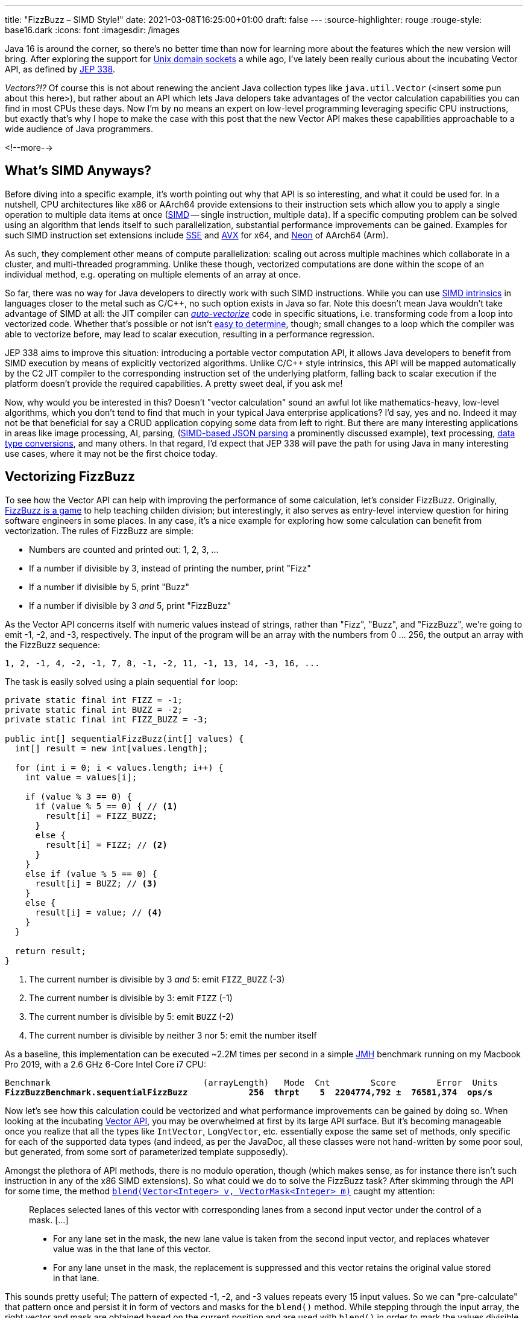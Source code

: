 ---
title: "FizzBuzz – SIMD Style!"
date: 2021-03-08T16:25:00+01:00
draft: false
---
:source-highlighter: rouge
:rouge-style: base16.dark
:icons: font
:imagesdir: /images
ifdef::env-github[]
:imagesdir: ../../static/images
endif::[]

Java 16 is around the corner, so there's no better time than now for learning more about the features which the new version will bring.
After exploring the support for link:/blog/talking-to-postgres-through-java-16-unix-domain-socket-channels/[Unix domain sockets] a while ago,
I've lately been really curious about the incubating Vector API,
as defined by https://openjdk.java.net/jeps/338[JEP 338].

_Vectors?!?_
Of course this is not about renewing the ancient Java collection types like `java.util.Vector`
(<insert some pun about this here>),
but rather about an API which lets Java delopers take advantages of the vector calculation capabilities you can find in most CPUs these days.
Now I'm by no means an expert on low-level programming leveraging specific CPU instructions,
but exactly that's why I hope to make the case with this post that the new Vector API makes these capabilities approachable to a wide audience of Java programmers.

<!--more-->

== What's SIMD Anyways?

Before diving into a specific example,
it's worth pointing out why that API is so interesting, and what it could be used for.
In a nutshell, CPU architectures like x86 or AArch64 provide extensions to their instruction sets which allow you to apply a single operation to multiple data items at once
(https://en.wikipedia.org/wiki/SIMD[SIMD] -- single instruction, multiple data).
If a specific computing problem can be solved using an algorithm that lends itself to such parallelization,
substantial performance improvements can be gained.
Examples for such SIMD instruction set extensions include https://en.wikipedia.org/wiki/Streaming_SIMD_Extensions[SSE] and 
https://en.wikipedia.org/wiki/Advanced_Vector_Extensions[AVX] for x64,
and https://en.wikipedia.org/wiki/ARM_architecture#Advanced_SIMD_(Neon)[Neon] of AArch64 (Arm).

As such, they complement other means of compute parallelization:
scaling out across multiple machines which collaborate in a cluster,
and multi-threaded programming.
Unlike these though, vectorized computations are done within the scope of an individual method,
e.g. operating on multiple elements of an array at once.

So far, there was no way for Java developers to directly work with such SIMD instructions.
While you can use https://stackoverflow.blog/2020/07/08/improving-performance-with-simd-intrinsics-in-three-use-cases/[SIMD intrinsics] in languages closer to the metal such as C/C++,
no such option exists in Java so far.
Note this doesn't mean Java wouldn't take advantage of SIMD at all:
the JIT compiler can http://daniel-strecker.com/blog/2020-01-14_auto_vectorization_in_java/[_auto-vectorize_] code in specific situations,
i.e. transforming code from a loop into vectorized code.
Whether that's possible or not isn't https://github.com/Teradata/presto-tech/blob/master/blogs/simd.md[easy to determine], though;
small changes to a loop which the compiler was able to vectorize before, may lead to scalar execution,
resulting in a performance regression.

JEP 338 aims to improve this situation:
introducing a portable vector computation API,
it allows Java developers to benefit from SIMD execution by means of explicitly vectorized algorithms.
Unlike C/C++ style intrinsics, this API will be mapped automatically by the C2 JIT compiler to the corresponding instruction set of the underlying platform,
falling back to scalar execution if the platform doesn't provide the required capabilities.
A pretty sweet deal, if you ask me!

Now, why would you be interested in this?
Doesn't "vector calculation" sound an awful lot like  mathematics-heavy, low-level algorithms,
which you don't tend to find that much in your typical Java enterprise applications?
I'd say, yes and no.
Indeed it may not be that beneficial for say a CRUD application copying some data from left to right.
But there are many interesting applications in areas like image processing, AI, parsing,
(https://github.com/simdjson/simdjson[SIMD-based JSON parsing] a prominently discussed example),
text processing,
https://wiki.mozilla.org/SIMD/Uses/Conversion[data type conversions], and many others.
In that regard, I'd expect that JEP 338 will pave the path for using Java in many interesting use cases,
where it may not be the first choice today.

== Vectorizing FizzBuzz

To see how the Vector API can help with improving the performance of some calculation,
let's consider FizzBuzz.
Originally, https://en.wikipedia.org/wiki/Fizz_buzz[FizzBuzz is a game] to help teaching childen division;
but interestingly, it also serves as entry-level interview question for hiring software engineers in some places.
In any case, it's a nice example for exploring how some calculation can benefit from vectorization.
The rules of FizzBuzz are simple:

* Numbers are counted and printed out: 1, 2, 3, ...
* If a number if divisible by 3, instead of printing the number, print "Fizz"
* If a number if divisible by 5, print "Buzz"
* If a number if divisible by 3 _and_ 5, print "FizzBuzz"

As the Vector API concerns itself with numeric values instead of strings, rather than "Fizz", "Buzz", and "FizzBuzz",
we're going to emit -1, -2, and -3, respectively.
The input of the program will be an array with the numbers from 0 ... 256,
the output an array with the FizzBuzz sequence:

[source]
----
1, 2, -1, 4, -2, -1, 7, 8, -1, -2, 11, -1, 13, 14, -3, 16, ...
----

The task is easily solved using a plain sequential `for` loop:

[source,java]
----
private static final int FIZZ = -1;
private static final int BUZZ = -2;
private static final int FIZZ_BUZZ = -3;

public int[] sequentialFizzBuzz(int[] values) {
  int[] result = new int[values.length];

  for (int i = 0; i < values.length; i++) {
    int value = values[i];

    if (value % 3 == 0) {
      if (value % 5 == 0) { // <1>
        result[i] = FIZZ_BUZZ;
      }
      else {
        result[i] = FIZZ; // <2>
      }
    }
    else if (value % 5 == 0) {
      result[i] = BUZZ; // <3>
    }
    else {
      result[i] = value; // <4>
    }
  }

  return result;
}
----
<1> The current number is divisible by 3 _and_ 5: emit `FIZZ_BUZZ` (-3)
<2> The current number is divisible by 3: emit `FIZZ` (-1)
<3> The current number is divisible by 5: emit `BUZZ` (-2)
<4> The current number is divisible by neither 3 nor 5: emit the number itself

As a baseline, this implementation can be executed ~2.2M times per second in a simple https://openjdk.java.net/projects/code-tools/jmh/[JMH] benchmark running on my Macbook Pro 2019,
with a 2.6 GHz 6-Core Intel Core i7 CPU:

[source,subs=+quotes]
----
Benchmark                              (arrayLength)   Mode  Cnt        Score        Error  Units
*FizzBuzzBenchmark.sequentialFizzBuzz            256  thrpt    5  2204774,792 ±  76581,374  ops/s*
----

Now let's see how this calculation could be vectorized and what performance improvements can be gained by doing so.
When looking at the incubating https://download.java.net/java/early_access/jdk16/docs/api/jdk.incubator.vector/jdk/incubator/vector/package-summary.html[Vector API],
you may be overwhelmed at first by its large API surface.
But it's becoming manageable once you realize that all the types like `IntVector`, `LongVector`, etc. essentially expose the same set of methods,
only specific for each of the supported data types
(and indeed, as per the JavaDoc, all these classes were not hand-written by some poor soul, but generated, from some sort of parameterized template supposedly).

Amongst the plethora of API methods, there is no modulo operation, though
(which makes sense, as for instance there isn't such instruction in any of the x86 SIMD extensions).
So what could we do to solve the FizzBuzz task?
After skimming through the API for some time, the method https://download.java.net/java/early_access/jdk16/docs/api/jdk.incubator.vector/jdk/incubator/vector/IntVector.html#blend(jdk.incubator.vector.Vector,jdk.incubator.vector.VectorMask))[`blend​(Vector<Integer> v, VectorMask<Integer> m)`] caught my attention:

> Replaces selected lanes of this vector with corresponding lanes from a second input vector under the control of a mask. [...]
>
> * For any lane set in the mask, the new lane value is taken from the second input vector, and replaces whatever value was in the that lane of this vector.
> * For any lane unset in the mask, the replacement is suppressed and this vector retains the original value stored in that lane.

This sounds pretty useful;
The pattern of expected -1, -2, and -3 values repeats every 15 input values.
So we can "pre-calculate" that pattern once and persist it in form of vectors and masks for the `blend()` method.
While stepping through the input array,
the right vector and mask are obtained based on the current position and are used with `blend()` in order to mark the values divisible by 3, 5, and 15
(another option could be https://download.java.net/java/early_access/jdk16/docs/api/jdk.incubator.vector/jdk/incubator/vector/IntVector.html#min(jdk.incubator.vector.Vector)[`min(Vector<Integer> v)`],
but I decided against it, as we'd need some magic value for representing those numbers which should be emitted as-is).

Here is a visualization of the approach, assuming a vector length of eight elements ("lanes"):

image::simd_fizzbuzz.png[Determining FizzBuzz Values Via Vector Blending]

So let's see how we can implement this using the Vector API.
The mask and second input vector repeat every 120 characters (least common multiple of 8 and 15),
so 15 masks and vectors need to be determined.
They can be created like so:

[source,java]
----
public class FizzBuzz {

  private static final VectorSpecies<Integer> SPECIES =
      IntVector.SPECIES_256; // <1>

  private final List<VectorMask<Integer>> resultMasks = new ArrayList<>(15);
  private final IntVector[] resultVectors = new IntVector[15];

  public FizzBuzz() {
    List<VectorMask<Integer>> threes = Arrays.asList( // <2>
        VectorMask.<Integer>fromLong(SPECIES, 0b00100100),
        VectorMask.<Integer>fromLong(SPECIES, 0b01001001),
        VectorMask.<Integer>fromLong(SPECIES, 0b10010010)
    );
    
    List<VectorMask<Integer>> fives = Arrays.asList( // <3>
        VectorMask.<Integer>fromLong(SPECIES, 0b00010000),
        VectorMask.<Integer>fromLong(SPECIES, 0b01000010),
        VectorMask.<Integer>fromLong(SPECIES, 0b00001000),
        VectorMask.<Integer>fromLong(SPECIES, 0b00100001),
        VectorMask.<Integer>fromLong(SPECIES, 0b10000100)
    );
    
    for(int i = 0; i < 15; i++) { // <4>
      VectorMask<Integer> threeMask = threes.get(i%3);
      VectorMask<Integer> fiveMask = fives.get(i%5);

      resultMasks.add(threeMask.or(fm)); // <5>
      resultVectors[i] = IntVector.zero(SPECIES) // <6>
          .blend(FIZZ, threeMask)
          .blend(BUZZ, fiveMask)
          .blend(FIZZ_BUZZ, threeMask.and(fiveMask));
    }
  }
}
----
<1> A vector species describes the combination of an vector element type (in this case `Integer`) and a vector _shape_ (in this case 256 bit); i.e. here we're going to deal with vectors that hold 8 32 bit int values
<2> Vector masks describing the numbers divisible by three (read the bit values from right to left)
<3> Vector masks describing the numbers divisible by five
<4> Let's create the fifteen required result masks and vectors
<5> A value in the output array should be set to another value if it's divisible by three or five
<6> Set the value to -1, -2, or -3, depending on whether its divisible by three, five, or fifteen, respectively; otherwise set it to the corresponding value from the input array

With this infrastructure in place, we can implement the actual method for calculating the FizzBuzz values for an arbitrarily long input array: 

[source,java]
----
public int[] simdFizzBuzz(int[] values) {
  int[] result = new int[values.length];
  int i = 0;
  int upperBound = SPECIES.loopBound(values.length); // <1>

  for (; i < upperBound; i += SPECIES.length()) { // <2>
      IntVector chunk = IntVector.fromArray(SPECIES, values, i); // <3>
      int maskIdx = (i/SPECIES.length())%15; // <4>
      IntVector fizzBuzz = chunk.blend(resultValues[maskIdx],
          resultMasks[maskIdx]); // <5>
      
      fizzBuzz.intoArray(result, i); // <6>
  }

  for (; i < values.length; i++) { // <7>
      int value = values[i];
      if (value % 3 == 0) {
          if (value % 5 == 0) {
              result[i] = FIZZ_BUZZ;
          }
          else {
              result[i] = FIZZ;
          }
      }
      else if (value % 5 == 0) {
          result[i] = BUZZ;
      }
      else {
          result[i] = value;
      }
  }

  return result;
}
----
<1> determine the maximum index in the array that's divisible by the species length; e.g. if the input array is 100 elements long, that'd be 96 in the case of vectors with eight elements each
<2> Iterate through the input array in steps of the vector length
<3> Load the current chunk of the input array into an `IntVector`
<4> Obtain the index of the right result vector and mask
<5> Determine the FizzBuzz numbers for the current chunk (i.e. that's the actual SIMD instruction, processing all eight elements of the current chunk at once)
<6> Copy the result values at the right index into the result array
<7> Process any remainder (e.g. the last four remaining elements in case of an input array with 100 elements) using the traditional scalar approach, as those values couldn't fill up another vector instance

To re-iterate what's happening here: instead of processing the values of the input array one by one, they are processed in chunks of eight elements each by means of the `blend()` vector operation,
which can be mapped to an equivalent SIMD instruction of the CPU.
In case the input array doesn't have a length that's a multiple of the vector length,
the remainder is processed in the traditional scalar way.
The resulting duplication of the logic seems a bit inelegant, we'll discuss in a bit what can be done about that.

For now, let's see whether our efforts pay off;
i.e. is this vectorized approach actually faster then the basic scalar implementation?
Turns out it is!
Here are the numbers I get from JMH on my machine, showing through-put increasing by factor 3:

[source,subs=+quotes]
----
Benchmark                                  (arrayLength)   Mode  Cnt        Score        Error  Units
FizzBuzzBenchmark.sequentialFizzBuzz                 256  thrpt    5  2204774,792 ±  76581,374  ops/s
*FizzBuzzBenchmark.simdFizzBuzz                       256  thrpt    5  6748723,261 ±  34725,507  ops/s*
----

Is there anything that could be further improved?
I'm pretty sure, but as said I'm not an expert here, so I'll leave it to smarter folks to point out more efficient implementations in the comments.
One thing I figured is that the division and modulo operation for obtaining the current mask index isn't ideal.
Keeping a separate loop variable that's reset to 0 after reaching 15 proved to be quite a bit faster:

[source,java]
----
public int[] simdFizzBuzz(int[] values) {
  int[] result = new int[values.length];
  int i = 0;
  int j = 0;
  int upperBound = SPECIES.loopBound(values.length);

  for (; i < upperBound; i += SPECIES.length()) {
    IntVector chunk = IntVector.fromArray(SPECIES, values, i);
    IntVector fizzBuzz = chunk.blend(resultValues[j], resultMasks[j]);
    fizzBuzz.intoArray(result, i);
    
    j++;
    if (j == 15) {
        j = 0;
    }
  }

  // processing of remainder...
}
----

[source,subs=+quotes]
----
Benchmark                                  (arrayLength)   Mode  Cnt        Score        Error  Units
FizzBuzzBenchmark.sequentialFizzBuzz                 256  thrpt    5  2204774,792 ±  76581,374  ops/s
FizzBuzzBenchmark.simdFizzBuzz                       256  thrpt    5  6748723,261 ±  34725,507  ops/s
*FizzBuzzBenchmark.simdFizzBuzzSeparateMaskIndex      256  thrpt    5  8830433,250 ±  69955,161  ops/s*
----

This makes for another nice improvement, yielding 4x the throughput of the original scalar implementation.
Now, to make this a true apple-to-apple comparison,
a mask-based approach can also be applied to the purely scalar implementation,
only that each value needs to be looked up individually:

[source,java]
----
private int[] serialMask = new int[] {0, 0, -1, 0, -2,
                                     -1, 0, 0, -1, -10,
                                      0, -1, 0, 0, -3};

public int[] serialFizzBuzzMasked(int[] values) {
  int[] result = new int[values.length];
  int j = 0;

  for (int i = 0; i < values.length; i++) {
    int res = serialMask[j];
    result[i] = res == 0 ? values[i] : res;

    j++;
    if (j == 15) {
      j = 0;
    }
  }

  return result;
}
----

Indeed, this implementation is quite a bit better than the original one,
but still the SIMD-based approach is more than twice as fast:

[source,subs=+quotes]
----
Benchmark                                  (arrayLength)   Mode  Cnt        Score        Error  Units
FizzBuzzBenchmark.sequentialFizzBuzz                 256  thrpt    5  2204774,792 ±  76581,374  ops/s
*FizzBuzzBenchmark.sequentialFizzBuzzMasked           256  thrpt    5  4156751,424 ±  23668,949  ops/s*
FizzBuzzBenchmark.simdFizzBuzz                       256  thrpt    5  6748723,261 ±  34725,507  ops/s
FizzBuzzBenchmark.simdFizzBuzzSeparateMaskIndex      256  thrpt    5  8830433,250 ±  69955,161  ops/s
----

== Examining the Native Code

This all is pretty cool, but can we trust that under the hood things actually happen the way we expect them to happen?
In order to verify that, let's take a look at the native assembly code that gets produced by the JIT compiler for this implementation.
This requires you to run the JVM with the https://wiki.openjdk.java.net/display/HotSpot/PrintAssembly[hsdis] plug-in;
see link:/blog/building-hsdis-for-openjdk-15/[this post] for instructions on how to build and install hsdis.
Let's create a simple main class which executes the method in question in a loop,
so to make sure the method actually gets JIT-compiled:

[source,java]
----
public class Main {

  public static int[] blackhole;

  public static void main(String[] args) {
    FizzBuzz fizzBuzz = new FizzBuzz();

    var values = IntStream.range(1, 257).toArray();

    for(int i = 0; i < 5_000_000; i++) {
      blackhole = fizzBuzz.simdFizzBuzz(values);
    }
  }
}
----

Run the program, enabling the output of the assembly, and piping its output into a log file:

[source]
----
java -XX:+UnlockDiagnosticVMOptions \
  -XX:+PrintAssembly -XX:+LogCompilation \
  --add-modules=jdk.incubator.vector \
  --class-path target/classes \
  dev.morling.demos.simdfizzbuzz.Main > fizzbuzz.log
----

Open the _fizzbuzz.log_ file and look for the `C2-compiled nmethod` block of the `simdFizzBuzz` method.
Somewhere within the method's native code, you should find the `vpblendvb` instruction
(output slightly adjusted for better readability):

[source,subs=+quotes]
----
...

=========================== C2-compiled nmethod ============================
--------------------------------- Assembly ---------------------------------

Compiled method (c2) ... dev.morling.demos.simdfizzbuzz.FizzBuzz::  ↩
                                                    simdFizzBuzz (161 bytes)

...

0x000000011895e18d:   vpmovsxbd %xmm7,%ymm7 ↩
  ;*invokestatic store {reexecute=0 rethrow=0 return_oop=0}
  ; - jdk.incubator.vector.IntVector::intoArray@42 (line 2962)
  ; - dev.morling.demos.simdfizzbuzz.FizzBuzz::simdFizzBuzz@76 (line 92)

*0x000000011895e192:   vpblendvb %ymm7,%ymm5,%ymm8,%ymm0* ↩
  ;*invokestatic blend {reexecute=0 rethrow=0 return_oop=0}
  ; - jdk.incubator.vector.IntVector::blendTemplate@26 (line 1895)
  ; - jdk.incubator.vector.Int256Vector::blend@11 (line 376)
  ; - jdk.incubator.vector.Int256Vector::blend@3 (line 41)
  ; - dev.morling.demos.simdfizzbuzz.FizzBuzz::simdFizzBuzz@67 (line 91)

...
----

https://www.felixcloutier.com/x86/pblendvb[vpblendvb] is part of the x86 AVX2 instruction set and "conditionally copies byte elements from the source operand (second operand) to the destination operand (first operand) depending on mask bits defined in the implicit third register argument",
as such exactly corresponding to the `blend()` method in the JEP 338 API.

One detail not quite clear to me is why `vpmovsxbd` for copying the results into the output array 
(the `intoArray()` call) shows up _before_ `vpblendvb`.
If you happen to know the reason for this, I'd love to hear from you and learn about this.

== Avoiding Scalar Processing of Tail Elements

Let's get back to the scalar processing of the potential remainder of the input array.
This feels a bit "un-DRY", as it requires the algorithm to be implemented twice,
once vectorized and once in a scalar way.

The Vector API recognizes the desire for avoiding this duplication and provides masked versions of all the required operations,
so that during the last iteration no access beyond the array length will happen.
Using this approach, the SIMD FizzBuzz method looks like this:

[source,java]
----
public int[] simdFizzBuzzMasked(int[] values) {
  int[] result = new int[values.length];
  int j = 0;

  for (int i = 0; i < values.length; i += SPECIES.length()) {
    var mask = SPECIES.indexInRange(i, values.length); // <1>
    var chunk = IntVector.fromArray(SPECIES, values, i, mask); // <2>
    var fizzBuzz = chunk.blend(resultValues[j], resultMasks.get(j));
    fizzBuzz.intoArray(result, i, mask); // <2>

    j++;
    if (j == 15) {
      j = 0;
    }
  }

  return result;
}
----
<1> Obtain a mask which, during the last iteration, will have bits for those lanes unset, which are larger than the last encountered multiple of the vector length
<2> Perform the same operations as above, but using the mask to prevent any access beyond the array length

The implementation looks quite a bit nicer than the version with the explicit scalar processing of the remainder portion.
But the impact on throughput is significant, the result is quite a disapointing:

[source,subs=+quotes]
----
Benchmark                                  (arrayLength)   Mode  Cnt        Score        Error  Units
FizzBuzzBenchmark.sequentialFizzBuzz                 256  thrpt    5  2204774,792 ±  76581,374  ops/s
FizzBuzzBenchmark.sequentialFizzBuzzMasked           256  thrpt    5  4156751,424 ±  23668,949  ops/s
FizzBuzzBenchmark.simdFizzBuzz                       256  thrpt    5  6748723,261 ±  34725,507  ops/s
FizzBuzzBenchmark.simdFizzBuzzSeparateMaskIndex      256  thrpt    5  8830433,250 ±  69955,161  ops/s
*FizzBuzzBenchmark.simdFizzBuzzMasked                 256  thrpt    5  1204128,029 ±   5556,553  ops/s*
----

In its current form, this approach is even slower than the pure scalar implementation.
It remains to be seen whether and how performance gets improved here, as the Vector API matures.
Ideally, the mask would have to be only applied during the very last iteration.
This is something we either could do ourselves
-- re-introducing some special remainder handling,
albeit less different from the core implementation than with the pure scalar approach discussed above --
or perhaps even the compiler itelf may be able to apply such transformation.

One important take-away from this is that a SIMD-based approach does not necessarily have to be faster than a scalar one.
So every algorithmic adjustment should be validated with a corresponding benchmark,
before drawing any conclusions.
Speaking of which, I also ran the benchmark on that shiny new Mac Mini M1 (i.e. an AArch64-based machine) that found its way to my desk recently,
and numbers are, mh, interesting:

[source,subs=+quotes]
----
Benchmark                                  (arrayLength)   Mode  Cnt        Score       Error  Units
FizzBuzzBenchmark.sequentialFizzBuzz                 256  thrpt    5  2717990,097 ±  4203,628  ops/s
FizzBuzzBenchmark.sequentialFizzBuzzMasked           256  thrpt    5  5750402,582 ±  2479,462  ops/s
FizzBuzzBenchmark.simdFizzBuzz                       256  thrpt    5  1297631,404 ± 15613,288  ops/s
FizzBuzzBenchmark.simdFizzBuzzMasked                 256  thrpt    5   374313,033 ±  2219,940  ops/s
FizzBuzzBenchmark.simdFizzBuzzMasksInArray           256  thrpt    5  1316375,073 ±  1178,704  ops/s
FizzBuzzBenchmark.simdFizzBuzzSeparateMaskIndex      256  thrpt    5   998979,324 ± 69997,361  ops/s
----

The sequential implementation on the M1 out-performs the x86 MacBook Pro by quite a bit,
but SIMD numbers are significantly lower.

I haven't checked the assembly code, but solely based on the figures, my guess is that the JEP 338 implementation in the current JDK 16 early access builds does not yet support AArch64, and the API falls back to scalar execution.
Here it would be nice to have some method in the API which reveals whether SIMD support is provided by the current platform or not,
as e.g. done by .NET with its https://docs.microsoft.com/en-us/dotnet/api/system.numerics.vector.ishardwareaccelerated?view=net-5.0#System_Numerics_Vector_IsHardwareAccelerated[`Vector.IsHardwareAccelerated()`] method.

Fun fact: during the entire benchmark runtime of 10 min the fan of the Mac Mini was barely to hear, if at all.
Definitely a very exciting platform, and I'm looking forward to doing more Java experiments on it soon.

== Wrap-Up

Am I suggesting you should go and implement your next FizzBuzz using SIMD?
Of course not, FizzBuzz just served as an example here for exploring how a well-known "problem" can be solved more efficiently via the new Java Vector API
(at the cost of increased complexity in the code),
also without being a seasoned systems programmer.
On the other hand, it may make an impression during your next job interview ;)

If you want to get started with your own experiments around the Vector API and SIMD,
install a current JDK 16 early access build and grab the SIMD FizzBuzz example from https://github.com/gunnarmorling/simd-fizzbuzz[this GitHub repo].
A nice twist to explore would for instance be using `ShortVector` instead of `IntVector`
(allowing to put 16 values into 256-bit vector),
running the benchmark on machines with the AVX-512 extension
(e.g. via the https://aws.amazon.com/ec2/instance-types/c5/[C5 instance type] on AWS EC2),
or both :)

Apart from the JEP document itself, there isn't too much info out yet about the Vector API;
a great starting point are the https://richardstartin.github.io/tags/vector-api["vector" tagged posts] on the blog of Richard Startin.
Another inspirational resource is August Nagro's project for vectorized https://github.com/AugustNagro/utf8.java[UTF-8 validation] based on a paper by John Keiser and Daniel Lemire.

Taking a step back, it's hard to overstate the impact which the Vector API potentially will have on the Java platform.
Providing SIMD capabilities in a rather easy-to-use, portable way, without having to rely on CPU instruction set specific intrinsics, may result in nothing less than a "democratization of SIMD",
making these powerful means of parallelizing computations available to a much larger developer audience.

Also the JDK class library itself may benefit from the Vector API;
while JDK authors -- unlike Java application developers --
already have the https://www.baeldung.com/jvm-intrinsics[JVM intrinsics mechanism] at their disposal,
the new API will "make prototyping easier, and broaden what might be economical to consider",
as https://twitter.com/cl4es/status/1365722232413188100[pointed out] by Claes Redestad.

But nothing in life is free,
and code will have to be restructured or even re-written in order to benefit from this.
Some problems lend themselves better than others to SIMD-style processing,
and only time will tell in which areas the new API will be adopted.
As said above, use cases like image processing and AI can benefit from SIMD a lot,
due to the nature of the underlying calculations.
Also specific data store operations can be https://questdb.io/blog/2020/04/02/using-simd-to-aggregate-billions-of-rows-per-second/[sped up significantly] using SIMD instructions;
so my personal hope is that the Vector API can contribute to making Java an attractive choice for such applications,
which previously were not considered a sweet spot for the Java platform.

As such, I can't think of many recent Java API additions which may prove as influental as the Vector API.
